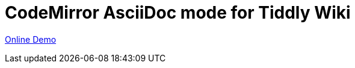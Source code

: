 = CodeMirror AsciiDoc mode for Tiddly Wiki

link:https://zeekozhu.github.io/tw5-codemirror-mode-asciidoc/index.html[Online Demo]
